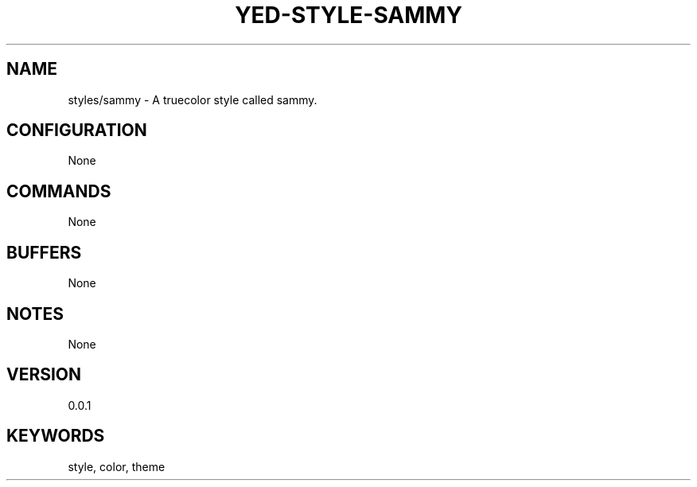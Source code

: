 .TH YED-STYLE-SAMMY 7 "YED Plugin Manuals" "" "YED Plugin Manuals"
.SH NAME
styles/sammy \- A truecolor style called sammy.
.SH CONFIGURATION
None
.SH COMMANDS
None
.SH BUFFERS
None
.SH NOTES
None
.SH VERSION
0.0.1
.SH KEYWORDS
style, color, theme
